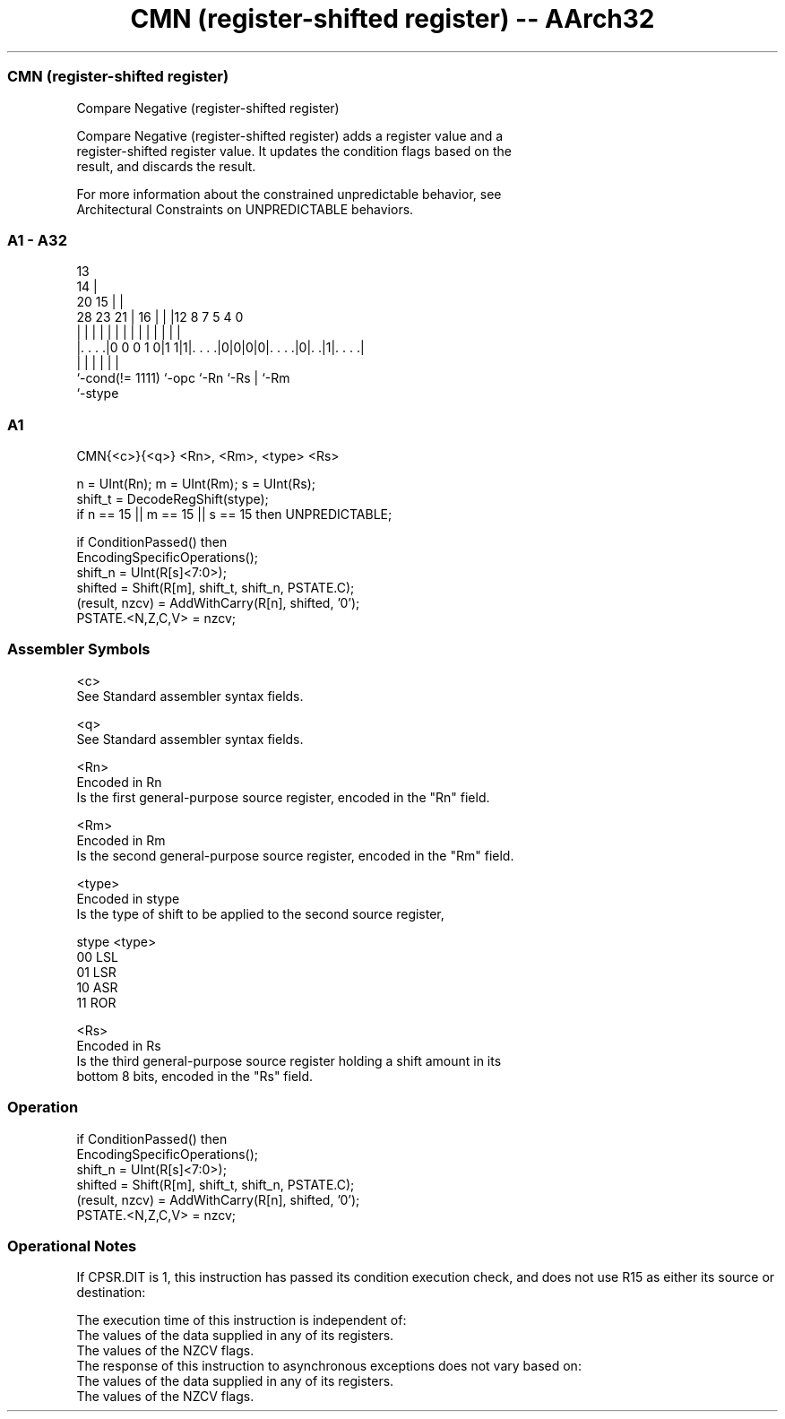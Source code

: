 .nh
.TH "CMN (register-shifted register) -- AArch32" "7" " "  "instruction" "general"
.SS CMN (register-shifted register)
 Compare Negative (register-shifted register)

 Compare Negative (register-shifted register) adds a register value and a
 register-shifted register value. It updates the condition flags based on the
 result, and discards the result.

 For more information about the constrained unpredictable behavior, see
 Architectural Constraints on UNPREDICTABLE behaviors.



.SS A1 - A32
 
                                       13                          
                                     14 |                          
                         20        15 | |                          
         28        23  21 |      16 | | |12       8 7   5 4       0
          |         |   | |       | | | | |       | |   | |       |
  |. . . .|0 0 0 1 0|1 1|1|. . . .|0|0|0|0|. . . .|0|. .|1|. . . .|
  |                 |     |               |         |     |
  `-cond(!= 1111)   `-opc `-Rn            `-Rs      |     `-Rm
                                                    `-stype
  
  
 
.SS A1
 
 CMN{<c>}{<q>} <Rn>, <Rm>, <type> <Rs>
 
 n = UInt(Rn);  m = UInt(Rm);  s = UInt(Rs);
 shift_t = DecodeRegShift(stype);
 if n == 15 || m == 15 || s == 15 then UNPREDICTABLE;
 
 if ConditionPassed() then
     EncodingSpecificOperations();
     shift_n = UInt(R[s]<7:0>);
     shifted = Shift(R[m], shift_t, shift_n, PSTATE.C);
     (result, nzcv) = AddWithCarry(R[n], shifted, '0');
     PSTATE.<N,Z,C,V> = nzcv;
 

.SS Assembler Symbols

 <c>
  See Standard assembler syntax fields.

 <q>
  See Standard assembler syntax fields.

 <Rn>
  Encoded in Rn
  Is the first general-purpose source register, encoded in the "Rn" field.

 <Rm>
  Encoded in Rm
  Is the second general-purpose source register, encoded in the "Rm" field.

 <type>
  Encoded in stype
  Is the type of shift to be applied to the second source register,

  stype <type> 
  00    LSL    
  01    LSR    
  10    ASR    
  11    ROR    

 <Rs>
  Encoded in Rs
  Is the third general-purpose source register holding a shift amount in its
  bottom 8 bits, encoded in the "Rs" field.



.SS Operation

 if ConditionPassed() then
     EncodingSpecificOperations();
     shift_n = UInt(R[s]<7:0>);
     shifted = Shift(R[m], shift_t, shift_n, PSTATE.C);
     (result, nzcv) = AddWithCarry(R[n], shifted, '0');
     PSTATE.<N,Z,C,V> = nzcv;


.SS Operational Notes

 
 If CPSR.DIT is 1, this instruction has passed its condition execution check, and does not use R15 as either its source or destination: 
 
 The execution time of this instruction is independent of: 
 The values of the data supplied in any of its registers.
 The values of the NZCV flags.
 The response of this instruction to asynchronous exceptions does not vary based on: 
 The values of the data supplied in any of its registers.
 The values of the NZCV flags.
